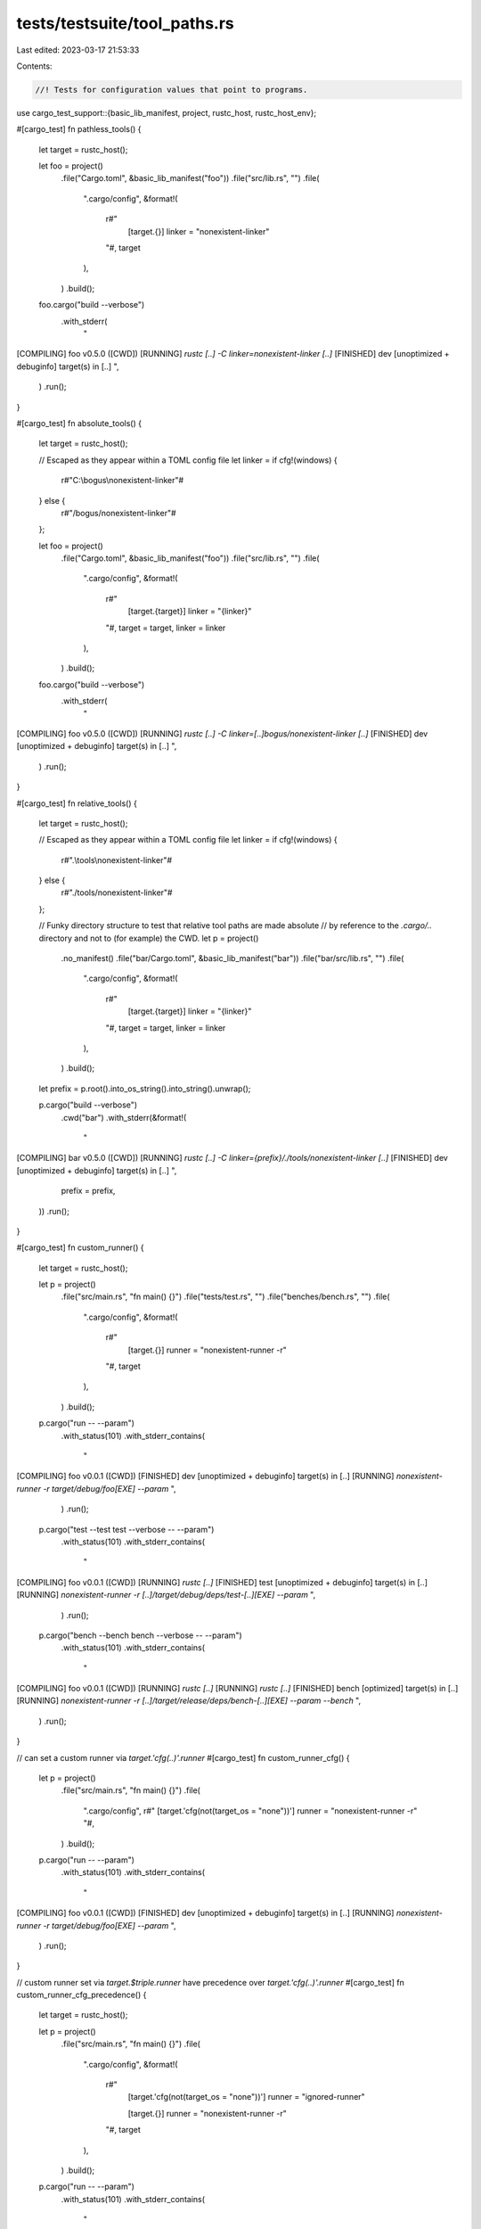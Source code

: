 tests/testsuite/tool_paths.rs
=============================

Last edited: 2023-03-17 21:53:33

Contents:

.. code-block:: rs

    //! Tests for configuration values that point to programs.

use cargo_test_support::{basic_lib_manifest, project, rustc_host, rustc_host_env};

#[cargo_test]
fn pathless_tools() {
    let target = rustc_host();

    let foo = project()
        .file("Cargo.toml", &basic_lib_manifest("foo"))
        .file("src/lib.rs", "")
        .file(
            ".cargo/config",
            &format!(
                r#"
                    [target.{}]
                    linker = "nonexistent-linker"
                "#,
                target
            ),
        )
        .build();

    foo.cargo("build --verbose")
        .with_stderr(
            "\
[COMPILING] foo v0.5.0 ([CWD])
[RUNNING] `rustc [..] -C linker=nonexistent-linker [..]`
[FINISHED] dev [unoptimized + debuginfo] target(s) in [..]
",
        )
        .run();
}

#[cargo_test]
fn absolute_tools() {
    let target = rustc_host();

    // Escaped as they appear within a TOML config file
    let linker = if cfg!(windows) {
        r#"C:\\bogus\\nonexistent-linker"#
    } else {
        r#"/bogus/nonexistent-linker"#
    };

    let foo = project()
        .file("Cargo.toml", &basic_lib_manifest("foo"))
        .file("src/lib.rs", "")
        .file(
            ".cargo/config",
            &format!(
                r#"
                    [target.{target}]
                    linker = "{linker}"
                "#,
                target = target,
                linker = linker
            ),
        )
        .build();

    foo.cargo("build --verbose")
        .with_stderr(
            "\
[COMPILING] foo v0.5.0 ([CWD])
[RUNNING] `rustc [..] -C linker=[..]bogus/nonexistent-linker [..]`
[FINISHED] dev [unoptimized + debuginfo] target(s) in [..]
",
        )
        .run();
}

#[cargo_test]
fn relative_tools() {
    let target = rustc_host();

    // Escaped as they appear within a TOML config file
    let linker = if cfg!(windows) {
        r#".\\tools\\nonexistent-linker"#
    } else {
        r#"./tools/nonexistent-linker"#
    };

    // Funky directory structure to test that relative tool paths are made absolute
    // by reference to the `.cargo/..` directory and not to (for example) the CWD.
    let p = project()
        .no_manifest()
        .file("bar/Cargo.toml", &basic_lib_manifest("bar"))
        .file("bar/src/lib.rs", "")
        .file(
            ".cargo/config",
            &format!(
                r#"
                    [target.{target}]
                    linker = "{linker}"
                "#,
                target = target,
                linker = linker
            ),
        )
        .build();

    let prefix = p.root().into_os_string().into_string().unwrap();

    p.cargo("build --verbose")
        .cwd("bar")
        .with_stderr(&format!(
            "\
[COMPILING] bar v0.5.0 ([CWD])
[RUNNING] `rustc [..] -C linker={prefix}/./tools/nonexistent-linker [..]`
[FINISHED] dev [unoptimized + debuginfo] target(s) in [..]
",
            prefix = prefix,
        ))
        .run();
}

#[cargo_test]
fn custom_runner() {
    let target = rustc_host();

    let p = project()
        .file("src/main.rs", "fn main() {}")
        .file("tests/test.rs", "")
        .file("benches/bench.rs", "")
        .file(
            ".cargo/config",
            &format!(
                r#"
                    [target.{}]
                    runner = "nonexistent-runner -r"
                "#,
                target
            ),
        )
        .build();

    p.cargo("run -- --param")
        .with_status(101)
        .with_stderr_contains(
            "\
[COMPILING] foo v0.0.1 ([CWD])
[FINISHED] dev [unoptimized + debuginfo] target(s) in [..]
[RUNNING] `nonexistent-runner -r target/debug/foo[EXE] --param`
",
        )
        .run();

    p.cargo("test --test test --verbose -- --param")
        .with_status(101)
        .with_stderr_contains(
            "\
[COMPILING] foo v0.0.1 ([CWD])
[RUNNING] `rustc [..]`
[FINISHED] test [unoptimized + debuginfo] target(s) in [..]
[RUNNING] `nonexistent-runner -r [..]/target/debug/deps/test-[..][EXE] --param`
",
        )
        .run();

    p.cargo("bench --bench bench --verbose -- --param")
        .with_status(101)
        .with_stderr_contains(
            "\
[COMPILING] foo v0.0.1 ([CWD])
[RUNNING] `rustc [..]`
[RUNNING] `rustc [..]`
[FINISHED] bench [optimized] target(s) in [..]
[RUNNING] `nonexistent-runner -r [..]/target/release/deps/bench-[..][EXE] --param --bench`
",
        )
        .run();
}

// can set a custom runner via `target.'cfg(..)'.runner`
#[cargo_test]
fn custom_runner_cfg() {
    let p = project()
        .file("src/main.rs", "fn main() {}")
        .file(
            ".cargo/config",
            r#"
            [target.'cfg(not(target_os = "none"))']
            runner = "nonexistent-runner -r"
            "#,
        )
        .build();

    p.cargo("run -- --param")
        .with_status(101)
        .with_stderr_contains(
            "\
[COMPILING] foo v0.0.1 ([CWD])
[FINISHED] dev [unoptimized + debuginfo] target(s) in [..]
[RUNNING] `nonexistent-runner -r target/debug/foo[EXE] --param`
",
        )
        .run();
}

// custom runner set via `target.$triple.runner` have precedence over `target.'cfg(..)'.runner`
#[cargo_test]
fn custom_runner_cfg_precedence() {
    let target = rustc_host();

    let p = project()
        .file("src/main.rs", "fn main() {}")
        .file(
            ".cargo/config",
            &format!(
                r#"
                    [target.'cfg(not(target_os = "none"))']
                    runner = "ignored-runner"

                    [target.{}]
                    runner = "nonexistent-runner -r"
                "#,
                target
            ),
        )
        .build();

    p.cargo("run -- --param")
        .with_status(101)
        .with_stderr_contains(
            "\
[COMPILING] foo v0.0.1 ([CWD])
[FINISHED] dev [unoptimized + debuginfo] target(s) in [..]
[RUNNING] `nonexistent-runner -r target/debug/foo[EXE] --param`
",
        )
        .run();
}

#[cargo_test]
fn custom_runner_cfg_collision() {
    let p = project()
        .file("src/main.rs", "fn main() {}")
        .file(
            ".cargo/config",
            r#"
            [target.'cfg(not(target_arch = "avr"))']
            runner = "true"

            [target.'cfg(not(target_os = "none"))']
            runner = "false"
            "#,
        )
        .build();

    p.cargo("run -- --param")
        .with_status(101)
        .with_stderr(
            "\
[ERROR] several matching instances of `target.'cfg(..)'.runner` in configurations
first match `cfg(not(target_arch = \"avr\"))` located in [..]/foo/.cargo/config
second match `cfg(not(target_os = \"none\"))` located in [..]/foo/.cargo/config
",
        )
        .run();
}

#[cargo_test]
fn custom_runner_env() {
    let p = project().file("src/main.rs", "fn main() {}").build();

    let key = format!("CARGO_TARGET_{}_RUNNER", rustc_host_env());

    p.cargo("run")
        .env(&key, "nonexistent-runner --foo")
        .with_status(101)
        // FIXME: Update "Caused by" error message once rust/pull/87704 is merged.
        // On Windows, changing to a custom executable resolver has changed the
        // error messages.
        .with_stderr(&format!(
            "\
[COMPILING] foo [..]
[FINISHED] dev [..]
[RUNNING] `nonexistent-runner --foo target/debug/foo[EXE]`
[ERROR] could not execute process `nonexistent-runner --foo target/debug/foo[EXE]` (never executed)

Caused by:
  [..]
"
        ))
        .run();
}

#[cargo_test]
fn custom_runner_env_overrides_config() {
    let target = rustc_host();
    let p = project()
        .file("src/main.rs", "fn main() {}")
        .file(
            ".cargo/config.toml",
            &format!(
                r#"
                    [target.{}]
                    runner = "should-not-run -r"
                "#,
                target
            ),
        )
        .build();

    let key = format!("CARGO_TARGET_{}_RUNNER", rustc_host_env());

    p.cargo("run")
        .env(&key, "should-run --foo")
        .with_status(101)
        .with_stderr_contains("[RUNNING] `should-run --foo target/debug/foo[EXE]`")
        .run();
}

#[cargo_test]
#[cfg(unix)] // Assumes `true` is in PATH.
fn custom_runner_env_true() {
    // Check for a bug where "true" was interpreted as a boolean instead of
    // the executable.
    let p = project().file("src/main.rs", "fn main() {}").build();

    let key = format!("CARGO_TARGET_{}_RUNNER", rustc_host_env());

    p.cargo("run")
        .env(&key, "true")
        .with_stderr_contains("[RUNNING] `true target/debug/foo[EXE]`")
        .run();
}

#[cargo_test]
fn custom_linker_env() {
    let p = project().file("src/main.rs", "fn main() {}").build();

    let key = format!("CARGO_TARGET_{}_LINKER", rustc_host_env());

    p.cargo("build -v")
        .env(&key, "nonexistent-linker")
        .with_status(101)
        .with_stderr_contains("[RUNNING] `rustc [..]-C linker=nonexistent-linker [..]")
        .run();
}

#[cargo_test]
fn target_in_environment_contains_lower_case() {
    let p = project().file("src/main.rs", "fn main() {}").build();

    let target = rustc_host();
    let env_key = format!(
        "CARGO_TARGET_{}_LINKER",
        target.to_lowercase().replace('-', "_")
    );

    p.cargo("build -v --target")
        .arg(target)
        .env(&env_key, "nonexistent-linker")
        .with_stderr_contains(format!(
            "warning: Environment variables are expected to use uppercase \
             letters and underscores, the variable `{}` will be ignored and \
             have no effect",
            env_key
        ))
        .run();
}

#[cargo_test]
fn cfg_ignored_fields() {
    // Test for some ignored fields in [target.'cfg()'] tables.
    let p = project()
        .file(
            ".cargo/config",
            r#"
            # Try some empty tables.
            [target.'cfg(not(foo))']
            [target.'cfg(not(bar))'.somelib]

            # A bunch of unused fields.
            [target.'cfg(not(target_os = "none"))']
            linker = 'false'
            ar = 'false'
            foo = {rustc-flags = "-l foo"}
            invalid = 1
            runner = 'false'
            rustflags = ''
            "#,
        )
        .file("src/lib.rs", "")
        .build();

    p.cargo("check")
        .with_stderr(
            "\
[WARNING] unused key `somelib` in [target] config table `cfg(not(bar))`
[WARNING] unused key `ar` in [target] config table `cfg(not(target_os = \"none\"))`
[WARNING] unused key `foo` in [target] config table `cfg(not(target_os = \"none\"))`
[WARNING] unused key `invalid` in [target] config table `cfg(not(target_os = \"none\"))`
[WARNING] unused key `linker` in [target] config table `cfg(not(target_os = \"none\"))`
[CHECKING] foo v0.0.1 ([..])
[FINISHED] [..]
",
        )
        .run();
}


